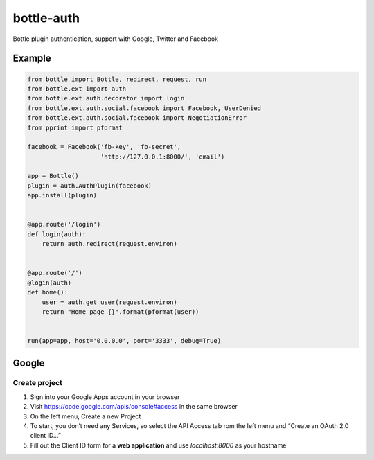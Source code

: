 bottle-auth
===========

Bottle plugin authentication, support with Google, Twitter and Facebook


Example
-------

.. code-block:: python

    from bottle import Bottle, redirect, request, run
    from bottle.ext import auth
    from bottle.ext.auth.decorator import login
    from bottle.ext.auth.social.facebook import Facebook, UserDenied
    from bottle.ext.auth.social.facebook import NegotiationError
    from pprint import pformat

    facebook = Facebook('fb-key', 'fb-secret',
                        'http://127.0.0.1:8000/', 'email')

    app = Bottle()
    plugin = auth.AuthPlugin(facebook)
    app.install(plugin)


    @app.route('/login')
    def login(auth):
        return auth.redirect(request.environ)


    @app.route('/')
    @login(auth)
    def home():
        user = auth.get_user(request.environ)
        return "Home page {}".format(pformat(user))


    run(app=app, host='0.0.0.0', port='3333', debug=True)


Google
------

Create project
++++++++++++++

1. Sign into your Google Apps account in your browser
2. Visit `https://code.google.com/apis/console#access <https://code.google.com/apis/console#access>`_ in the same browser
3. On the left menu, Create a new Project
4. To start, you don’t need any Services, so select the API Access tab rom the left menu and “Create an OAuth 2.0 client ID…”
5. Fill out the Client ID form for a **web application** and use *localhost:8000* as your hostname
